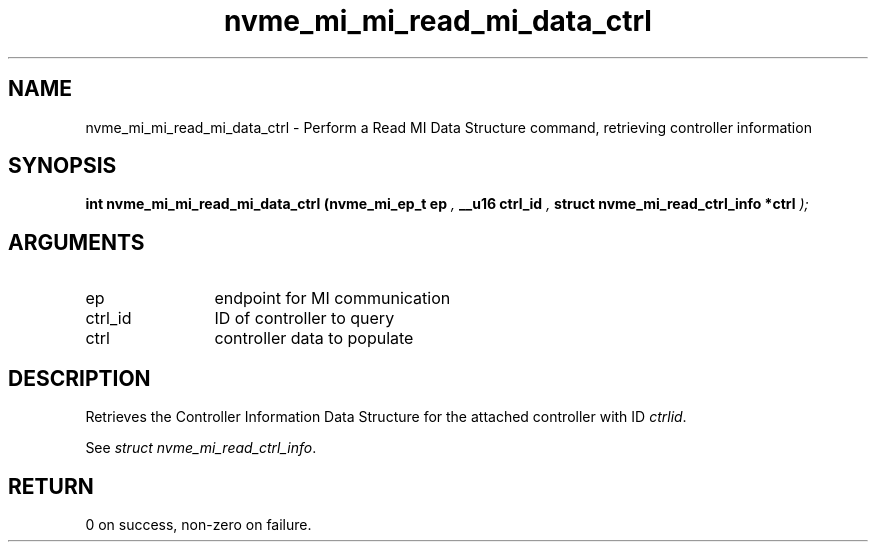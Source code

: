 .TH "nvme_mi_mi_read_mi_data_ctrl" 9 "nvme_mi_mi_read_mi_data_ctrl" "July 2022" "libnvme API manual" LINUX
.SH NAME
nvme_mi_mi_read_mi_data_ctrl \- Perform a Read MI Data Structure command, retrieving controller information
.SH SYNOPSIS
.B "int" nvme_mi_mi_read_mi_data_ctrl
.BI "(nvme_mi_ep_t ep "  ","
.BI "__u16 ctrl_id "  ","
.BI "struct nvme_mi_read_ctrl_info *ctrl "  ");"
.SH ARGUMENTS
.IP "ep" 12
endpoint for MI communication
.IP "ctrl_id" 12
ID of controller to query
.IP "ctrl" 12
controller data to populate
.SH "DESCRIPTION"
Retrieves the Controller Information Data Structure for the attached
controller with ID \fIctrlid\fP.

See \fIstruct nvme_mi_read_ctrl_info\fP.
.SH "RETURN"
0 on success, non-zero on failure.

